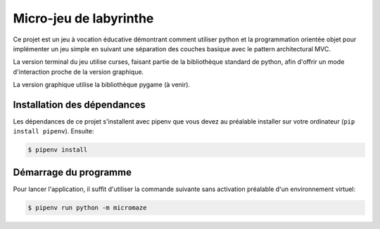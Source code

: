 Micro-jeu de labyrinthe
=======================

Ce projet est un jeu à vocation éducative démontrant comment utiliser python
et la programmation orientée objet pour implémenter un jeu simple en suivant
une séparation des couches basique avec le pattern architectural MVC.

La version terminal du jeu utilise curses, faisant partie de la bibliothèque 
standard de python, afin d'offrir un mode d'interaction proche de la version 
graphique.

La version graphique utilise la bibliothèque pygame (à venir).

Installation des dépendances
----------------------------

Les dépendances de ce projet s'installent avec pipenv que vous devez au 
préalable installer sur votre ordinateur (``pip install pipenv``). Ensuite: 

.. code-block::

    $ pipenv install

Démarrage du programme
----------------------

Pour lancer l'application, il suffit d'utiliser la commande suivante sans
activation préalable d'un environnement virtuel:

.. code-block::

    $ pipenv run python -m micromaze
